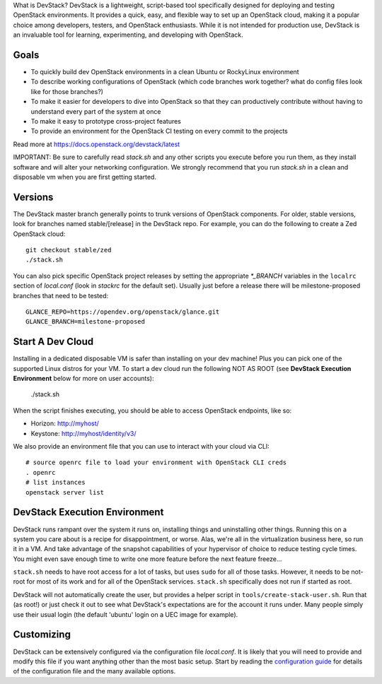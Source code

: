 
What is DevStack?
DevStack is a lightweight, script-based tool specifically designed for deploying and testing OpenStack environments. It provides a quick, easy, and flexible way to set up an OpenStack cloud, making it a popular choice among developers, testers, and OpenStack enthusiasts. While it is not intended for production use, DevStack is an invaluable tool for learning, experimenting, and developing with OpenStack.

Goals
=====

* To quickly build dev OpenStack environments in a clean Ubuntu or RockyLinux
  environment
* To describe working configurations of OpenStack (which code branches
  work together?  what do config files look like for those branches?)
* To make it easier for developers to dive into OpenStack so that they can
  productively contribute without having to understand every part of the
  system at once
* To make it easy to prototype cross-project features
* To provide an environment for the OpenStack CI testing on every commit
  to the projects

Read more at https://docs.openstack.org/devstack/latest

IMPORTANT: Be sure to carefully read `stack.sh` and any other scripts you
execute before you run them, as they install software and will alter your
networking configuration.  We strongly recommend that you run `stack.sh`
in a clean and disposable vm when you are first getting started.

Versions
========

The DevStack master branch generally points to trunk versions of OpenStack
components.  For older, stable versions, look for branches named
stable/[release] in the DevStack repo.  For example, you can do the
following to create a Zed OpenStack cloud::

    git checkout stable/zed
    ./stack.sh

You can also pick specific OpenStack project releases by setting the appropriate
`*_BRANCH` variables in the ``localrc`` section of `local.conf` (look in
`stackrc` for the default set).  Usually just before a release there will be
milestone-proposed branches that need to be tested::

    GLANCE_REPO=https://opendev.org/openstack/glance.git
    GLANCE_BRANCH=milestone-proposed

Start A Dev Cloud
=================

Installing in a dedicated disposable VM is safer than installing on your
dev machine!  Plus you can pick one of the supported Linux distros for
your VM.  To start a dev cloud run the following NOT AS ROOT (see
**DevStack Execution Environment** below for more on user accounts):

    ./stack.sh

When the script finishes executing, you should be able to access OpenStack
endpoints, like so:

* Horizon: http://myhost/
* Keystone: http://myhost/identity/v3/

We also provide an environment file that you can use to interact with your
cloud via CLI::

    # source openrc file to load your environment with OpenStack CLI creds
    . openrc
    # list instances
    openstack server list

DevStack Execution Environment
==============================

DevStack runs rampant over the system it runs on, installing things and
uninstalling other things.  Running this on a system you care about is a recipe
for disappointment, or worse.  Alas, we're all in the virtualization business
here, so run it in a VM.  And take advantage of the snapshot capabilities
of your hypervisor of choice to reduce testing cycle times.  You might even save
enough time to write one more feature before the next feature freeze...

``stack.sh`` needs to have root access for a lot of tasks, but uses
``sudo`` for all of those tasks.  However, it needs to be not-root for
most of its work and for all of the OpenStack services.  ``stack.sh``
specifically does not run if started as root.

DevStack will not automatically create the user, but provides a helper
script in ``tools/create-stack-user.sh``.  Run that (as root!) or just
check it out to see what DevStack's expectations are for the account
it runs under.  Many people simply use their usual login (the default
'ubuntu' login on a UEC image for example).

Customizing
===========

DevStack can be extensively configured via the configuration file
`local.conf`.  It is likely that you will need to provide and modify
this file if you want anything other than the most basic setup.  Start
by reading the `configuration guide
<https://docs.openstack.org/devstack/latest/configuration.html>`_
for details of the configuration file and the many available options.
